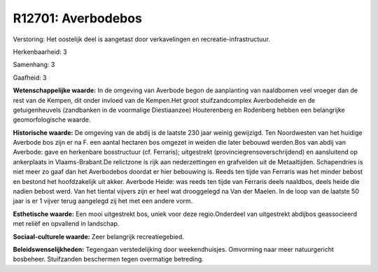 R12701: Averbodebos
===================

Verstoring:
Het oostelijk deel is aangetast door verkavelingen en
recreatie-infrastructuur.

Herkenbaarheid: 3

Samenhang: 3

Gaafheid: 3

**Wetenschappelijke waarde:**
In de omgeving van Averbode begon de aanplanting van naaldbomen veel
vroeger dan de rest van de Kempen, dit onder invloed van de Kempen.Het
groot stuifzandcomplex Averbodeheide en de getuigenheuvels (zandbanken
in de voormalige Diestiaanzee) Houterenberg en Rodenberg hebben een
belangrijke geomorfologische waarde.

**Historische waarde:**
De omgeving van de abdij is de laatste 230 jaar weinig gewijzigd. Ten
Noordwesten van het huidige Averbode bos zijn er na F. een aantal
hectaren bos omgezet in weiden die later bebouwd werden.Bos van abdij
van Averbode: gave en herkenbare bosstructuur (cf. Ferraris);
uitgestrekt (provinciegrensoverschrijdend) en aansluitend op ankerplaats
in Vlaams-Brabant.De relictzone is rijk aan nederzettingen en grafvelden
uit de Metaaltijden. Schapendries is niet meer zo gaaf dan het
Averbodebos doordat er hier bebouwing is. Reeds ten tijde van Ferraris
was het minder bebost en bestond het hoofdzakelijk uit akker. Averbode
Heide: was reeds ten tijde van Ferraris deels naaldbos, deels heide die
nadien bebost werd. Van het tiental vijvers zijn er heel wat drooggelegd
na Van der Maelen. In de loop van de laatste 50 jaar is er 1 vijver
terug aangelegd zij het met een andere vorm.

**Esthetische waarde:**
Een mooi uitgestrekt bos, uniek voor deze regio.Onderdeel van
uitgestrekt abdijbos geassocieerd met reliëf en opvallend in landschap.

**Sociaal-culturele waarde:**
Zeer belangrijk recreatiegebied.



**Beleidswenselijkheden:**
Tegengaan verstedelijking door weekendhuisjes. Omvorming naar meer
natuurgericht bosbeheer. Stuifzanden beschermen tegen overmatige
betreding.
